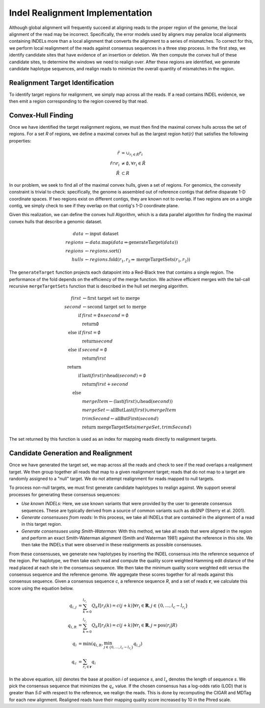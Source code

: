 Indel Realignment Implementation
~~~~~~~~~~~~~~~~~~~~~~~~~~~~~~~~

Although global alignment will frequently succeed at aligning reads to
the proper region of the genome, the local alignment of the read may be
incorrect. Specifically, the error models used by aligners may penalize
local alignments containing INDELs more than a local alignment that
converts the alignment to a series of mismatches. To correct for this,
we perform local realignment of the reads against consensus sequences in
a three step process. In the first step, we identify candidate sites
that have evidence of an insertion or deletion. We then compute the
convex hull of these candidate sites, to determine the windows we need
to realign over. After these regions are identified, we generate
candidate haplotype sequences, and realign reads to minimize the overall
quantity of mismatches in the region.

Realignment Target Identification
^^^^^^^^^^^^^^^^^^^^^^^^^^^^^^^^^

To identify target regions for realignment, we simply map across all the
reads. If a read contains INDEL evidence, we then emit a region
corresponding to the region covered by that read.

Convex-Hull Finding
^^^^^^^^^^^^^^^^^^^

Once we have identified the target realignment regions, we must then
find the maximal convex hulls across the set of regions. For a set
`R` of regions, we define a maximal convex hull as the largest
region `\hat{r}` that satisfies the following properties:

.. math::

   \hat{r} &= \cup_{r_i \in \hat{R}} r_i \\
   \hat{r} \cap r_i &\ne \emptyset, \forall r_i \in \hat{R} \\
   \hat{R} &\subset R

In our problem, we seek to find all of the maximal convex hulls, given a
set of regions. For genomics, the convexity constraint is trivial to
check: specifically, the genome is assembled out of reference contigs
that define disparate 1-D coordinate spaces. If two regions exist on
different contigs, they are known not to overlap. If two regions are on
a single contig, we simply check to see if they overlap on that contig's
1-D coordinate plane.

Given this realization, we can define the convex hull Algorithm, which is a data parallel
algorithm for finding the maximal convex hulls that describe a genomic
dataset.

.. math::

    data &\leftarrow \text{input dataset} \\
    regions &\leftarrow data\text{.map}(data \Rightarrow \text{generateTarget}(data)) \\
    regions &\leftarrow regions\text{.sort}() \\
    hulls &\leftarrow regions\text{.fold}(r_1, r_2 \Rightarrow \text{mergeTargetSets}(r_1, r_2))

The ``generateTarget`` function projects each datapoint into a Red-Black
tree that contains a single region. The performance of the fold depends
on the efficiency of the merge function. We achieve efficient merges
with the tail-call recursive ``mergeTargetSets`` function that is
described in the hull set merging algorithm.

.. math::

   first &\leftarrow \text{first target set to merge} \\
   second &\leftarrow \text{second target set to merge} \\
   \text{if} &first = \emptyset \wedge second = \emptyset \\
   &\text{return} \emptyset \\
   \text{else if} &first = \emptyset \\
   &\text{return} second \\
   \text{else if} &second = \emptyset \\
   &\text{return} first \\
   \text{return}& \\
   \text{if} &\text{last}(first) \cap \text{head}(second) = \emptyset \\
   &\text{return} first + second \\
   \text{else}& \\
   &mergeItem \leftarrow (\text{last}(first) \cup \text{head}(second)) \\
   &mergeSet \leftarrow \text{allButLast}(first) \cup mergeItem \\
   &trimSecond \leftarrow \text{allButFirst}(second) \\
   &\text{return mergeTargetSets}(mergeSet, trimSecond)

The set returned by this function is used as an index for mapping reads
directly to realignment targets.

Candidate Generation and Realignment
^^^^^^^^^^^^^^^^^^^^^^^^^^^^^^^^^^^^

Once we have generated the target set, we map across all the reads and
check to see if the read overlaps a realignment target. We then group
together all reads that map to a given realignment target; reads that do
not map to a target are randomly assigned to a "null" target. We do
not attempt realignment for reads mapped to null targets.

To process non-null targets, we must first generate candidate haplotypes
to realign against. We support several processes for generating these
consensus sequences:

-  *Use known INDELs:* Here, we use known variants that were provided by
   the user to generate consensus sequences. These are typically derived
   from a source of common variants such as dbSNP (Sherry et al. 2001).
-  *Generate consensuses from reads:* In this process, we take all
   INDELs that are contained in the alignment of a read in this target
   region.
-  *Generate consensuses using Smith-Waterman:* With this method, we
   take all reads that were aligned in the region and perform an exact
   Smith-Waterman alignment (Smith and Waterman 1981) against the
   reference in this site. We then take the INDELs that were observed in
   these realignments as possible consensuses.

From these consensuses, we generate new haplotypes by inserting the
INDEL consensus into the reference sequence of the region. Per
haplotype, we then take each read and compute the quality score weighted
Hamming edit distance of the read placed at each site in the consensus
sequence. We then take the minimum quality score weighted edit versus
the consensus sequence and the reference genome. We aggregate these
scores together for all reads against this consensus sequence. Given a
consensus sequence `c`, a reference sequence `R`, and a set
of reads :math:`\mathbf{r}`, we calculate this score using the equation
below.

.. math::

   q_{i, j} &= \sum_{k = 0}^{l_{r_i}} Q_k I[r_I(k) = c(j + k)] \forall r_i \in \mathbf{R}, j \in \{0, \dots, l_c - l_{r_i}\} \\
   q_{i, R} &= \sum_{k = 0}^{l_{r_i}} Q_k I[r_I(k) = c(j + k)] \forall r_i \in \mathbf{R}, j = \text{pos}(r_i | R) \\
   q_i &= \min(q_{i, R}, \min_{j \in \{0, \dots, l_c - l_{r_i}\}} q_{i, j}) \\
   q_c &= \sum_{r_i \in \mathbf{r}} q_i

In the above equation, `s(i)` denotes the base at position
`i` of sequence `s`, and :math:`l_s` denotes the length of
sequence `s`. We pick the consensus sequence that minimizes the
:math:`q_c` value. If the chosen consensus has a log-odds ratio (LOD)
that is greater than `5.0` with respect to the reference, we
realign the reads. This is done by recomputing the CIGAR and MDTag for
each new alignment. Realigned reads have their mapping quality score
increased by 10 in the Phred scale.

